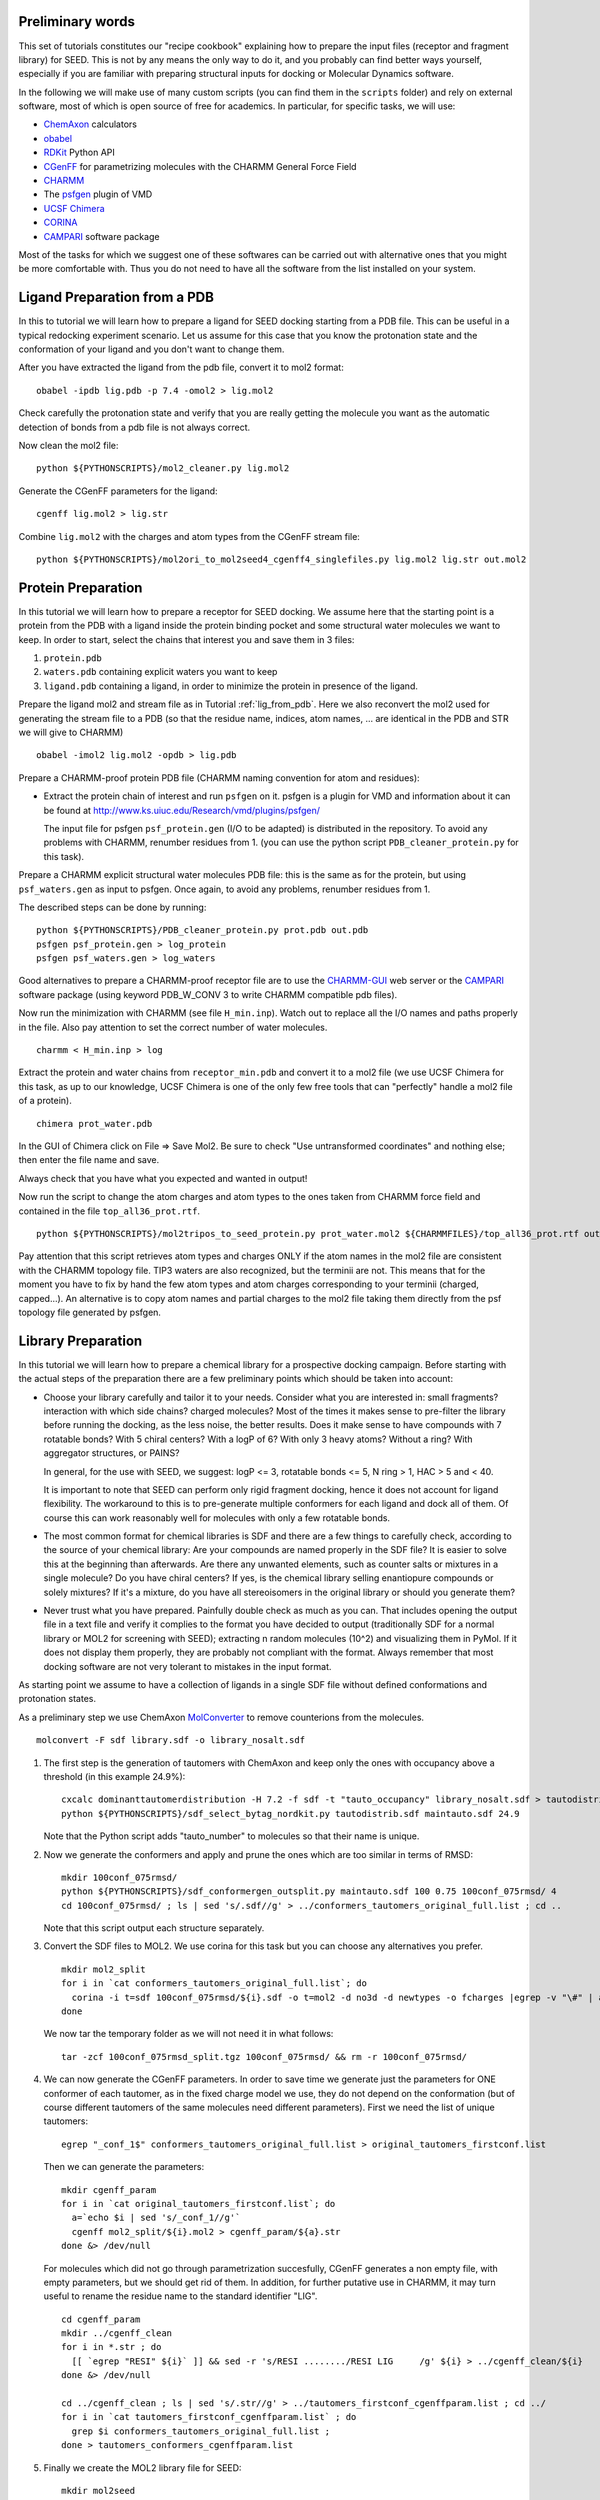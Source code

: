 Preliminary words
=================

This set of tutorials constitutes our "recipe cookbook" explaining how to 
prepare the input files (receptor and fragment library) for SEED. 
This is not by any means the only way to do it, 
and you probably can find better ways yourself, especially if you are familiar with 
preparing structural inputs for docking or Molecular Dynamics software. 

In the following we will make use of many custom scripts (you can find them 
in the ``scripts`` folder) and rely on external software, most of which is
open source of free for academics. In particular, for specific tasks, we will use:

* `ChemAxon <https://chemaxon.com/>`_ calculators
* `obabel <https://openbabel.org/docs/dev/Command-line_tools/babel.html>`_ 
* `RDKit <http://www.rdkit.org/docs/GettingStartedInPython.html>`_ Python API 
* `CGenFF <http://silcsbio.com/>`_ for parametrizing molecules with the CHARMM General Force Field
* `CHARMM <http://charmm.chemistry.harvard.edu/charmm_lite.php>`_ 
* The `psfgen <http://www.ks.uiuc.edu/Research/vmd/plugins/psfgen/>`_ plugin of VMD 
* `UCSF Chimera <https://www.cgl.ucsf.edu/chimera/download.html>`_
* `CORINA <https://www.mn-am.com/products/corina>`_
* `CAMPARI <http://campari.sourceforge.net/>`_ software package

Most of the tasks for which we suggest one of these softwares can be carried out 
with alternative ones that you might be more comfortable with. Thus you do not 
need to have all the software from the list installed on your system. 

.. _lig_from_pdb:

Ligand Preparation from a PDB 
=============================

In this to tutorial we will learn how to prepare a ligand for SEED docking 
starting from a PDB file. This can be useful in a typical redocking experiment
scenario.
Let us assume for this case that you know the protonation state and the conformation 
of your ligand and you don't want to change them.

After you have extracted the ligand from the pdb file, convert it to mol2 format:
::
  
  obabel -ipdb lig.pdb -p 7.4 -omol2 > lig.mol2
  
Check carefully the protonation state and verify that you are really getting 
the molecule you want as the automatic detection of bonds from a pdb file is not 
always correct.

Now clean the mol2 file:
::
  
  python ${PYTHONSCRIPTS}/mol2_cleaner.py lig.mol2

Generate the CGenFF parameters for the ligand:
::
  
  cgenff lig.mol2 > lig.str

Combine ``lig.mol2`` with the charges and atom types from the CGenFF stream file:
::
  
  python ${PYTHONSCRIPTS}/mol2ori_to_mol2seed4_cgenff4_singlefiles.py lig.mol2 lig.str out.mol2

Protein Preparation
===================

In this tutorial we will learn how to prepare a receptor for SEED docking.
We assume here that the starting point is a protein from the PDB 
with a ligand inside the protein binding pocket and some structural water molecules 
we want to keep. 
In order to start, select the chains that interest you and save them in 3 files: 

#.  ``protein.pdb`` 
#.  ``waters.pdb`` containing explicit waters you want to keep
#.  ``ligand.pdb`` containing a ligand, in order to minimize the protein 
    in presence of the ligand.
    
Prepare the ligand mol2 and stream file as in Tutorial :ref:`lig_from_pdb`.  Here we also reconvert 
the mol2 used for generating the stream file to a PDB 
(so that the residue name, indices, atom names, ... are identical in the PDB and 
STR we will give to CHARMM)
::
    
  obabel -imol2 lig.mol2 -opdb > lig.pdb

Prepare a CHARMM-proof protein PDB file (CHARMM naming convention for atom and residues): 

* Extract the protein chain of interest and run ``psfgen`` on it.
  psfgen is a plugin for VMD and information about it can be found at `<http://www.ks.uiuc.edu/Research/vmd/plugins/psfgen/>`_ 

  The input file for psfgen ``psf_protein.gen`` (I/O to be adapted) is 
  distributed in the repository.
  To avoid any problems with CHARMM, renumber residues from 1. 
  (you can use the python script ``PDB_cleaner_protein.py`` for this task).

Prepare a CHARMM  explicit structural water molecules PDB file: this is the same 
as for the protein, but using ``psf_waters.gen`` as input to psfgen.
Once again, to avoid any problems, renumber residues from 1.

The described steps can be done by running:
::
  
  python ${PYTHONSCRIPTS}/PDB_cleaner_protein.py prot.pdb out.pdb
  psfgen psf_protein.gen > log_protein
  psfgen psf_waters.gen > log_waters
  
Good alternatives to prepare a CHARMM-proof receptor file are to use the 
`CHARMM-GUI <http://www.charmm-gui.org/>`_ web server 
or the `CAMPARI <http://campari.sourceforge.net/>`_ software package (using keyword
PDB_W_CONV 3 to write CHARMM compatible pdb files).

Now run the minimization with CHARMM (see file ``H_min.inp``).
Watch out to replace all the I/O names and paths properly in the file.
Also pay attention to set the correct number of water molecules.
::
  
  charmm < H_min.inp > log

Extract the protein and water chains from ``receptor_min.pdb`` and convert it 
to a mol2 file (we use UCSF Chimera for this task, as up to our knowledge, 
UCSF Chimera is one of the only few free tools that can "perfectly" handle a mol2 
file of a protein).
::
  
  chimera prot_water.pdb 

In the GUI of Chimera click on File => Save Mol2. Be sure to check 
"Use untransformed coordinates" and nothing else;
then enter the file name and save.

Always check that you have what you expected and wanted in output!

Now run the script to change the atom charges and atom types to the ones taken from
CHARMM force field and contained in the file ``top_all36_prot.rtf``.
::
  
  python ${PYTHONSCRIPTS}/mol2tripos_to_seed_protein.py prot_water.mol2 ${CHARMMFILES}/top_all36_prot.rtf out_forseed.mol2

Pay attention that this script retrieves atom types and charges 
ONLY if the atom names in the mol2 file are consistent with the CHARMM topology file.
TIP3 waters are also recognized, but the terminii are not. 
This means that for the moment you have to fix by hand the few atom types 
and atom charges corresponding to your terminii (charged, capped...). 
An alternative is to copy atom names and partial charges to the mol2 file taking 
them directly from the psf topology file generated by psfgen.

Library Preparation
===================

In this tutorial we will learn how to prepare a chemical library for a 
prospective docking campaign. 
Before starting with the actual steps of the preparation  there are a few 
preliminary points which should be taken into account:

*   Choose your library carefully and tailor it to your needs. 
    Consider what  you are interested in: small fragments? 
    interaction with which side chains? charged molecules? Most of the times 
    it makes sense to pre-filter the library before running the docking, as the less 
    noise, the better results. Does it make sense to have compounds with 7 rotatable bonds? 
    With 5 chiral centers? With a logP of 6? With only 3 heavy atoms? Without a ring?
    With aggregator structures, or PAINS?
    
    In general, for the use with SEED, we suggest: logP <= 3, rotatable bonds <= 5, 
    N ring > 1, HAC > 5 and < 40.
    
    It is important to note that SEED can perform only rigid fragment docking, 
    hence it does not account for ligand flexibility. The workaround to this is to 
    pre-generate multiple conformers for each ligand and dock all of them. Of course
    this can work reasonably well for molecules with only a few rotatable bonds.

*   The most common format for chemical libraries is SDF and there are a few 
    things to carefully check, according to the source of your chemical library:
    Are your compounds are named properly in the SDF file? It is easier to solve 
    this at the beginning than afterwards. Are there any unwanted elements, such 
    as counter salts or mixtures in a single molecule? 
    Do you have chiral centers? If yes, is the chemical library selling enantiopure compounds or solely mixtures?
    If it's a mixture, do you have all stereoisomers in the original library or should you generate them?

*   Never trust what you have prepared. Painfully double check as much as you can.
    That includes opening the output file in a text file and verify it complies to 
    the format you have decided to output (traditionally SDF for a normal library 
    or MOL2 for screening with SEED); extracting n random molecules (10^2) and 
    visualizing them in PyMol. If it does not display them properly, they are probably not compliant 
    with the format. Always remember that most docking software are not very 
    tolerant to mistakes in the input format.

As starting point we assume to have a collection of ligands in a single SDF 
file without defined conformations and protonation states.

As a preliminary step we use ChemAxon `MolConverter <https://chemaxon.com/marvin-archive/latest/help/applications/molconvert.html>`_ 
to remove counterions from the molecules.
::
  
  molconvert -F sdf library.sdf -o library_nosalt.sdf
  
#.  The first step is the generation of tautomers with ChemAxon and keep only 
    the ones with occupancy above a threshold (in this example 24.9%):
    ::
      
      cxcalc dominanttautomerdistribution -H 7.2 -f sdf -t "tauto_occupancy" library_nosalt.sdf > tautodistrib.sdf
      python ${PYTHONSCRIPTS}/sdf_select_bytag_nordkit.py tautodistrib.sdf maintauto.sdf 24.9
      
    Note that the Python script adds "tauto_number" to molecules so that their name is unique.
#.  Now we generate the conformers and apply and prune the ones which are too similar 
    in terms of RMSD:
    ::
      
      mkdir 100conf_075rmsd/
      python ${PYTHONSCRIPTS}/sdf_conformergen_outsplit.py maintauto.sdf 100 0.75 100conf_075rmsd/ 4
      cd 100conf_075rmsd/ ; ls | sed 's/.sdf//g' > ../conformers_tautomers_original_full.list ; cd ..
    
    Note that this script output each structure separately.
#.  Convert the SDF files to MOL2. We use corina for this task but you can choose 
    any alternatives you prefer.
    ::
       
      mkdir mol2_split
      for i in `cat conformers_tautomers_original_full.list`; do
        corina -i t=sdf 100conf_075rmsd/${i}.sdf -o t=mol2 -d no3d -d newtypes -o fcharges |egrep -v "\#" | awk 'NF'  > mol2_split/${i}.mol2
      done
      
    We now tar the temporary folder as we will not need it in what follows:
    ::
      
      tar -zcf 100conf_075rmsd_split.tgz 100conf_075rmsd/ && rm -r 100conf_075rmsd/
      
#.  We can now generate the  CGenFF parameters. In order to save time we generate just the parameters 
    for ONE conformer of each tautomer, as in the fixed charge model we use, they 
    do not depend on the conformation 
    (but of course different tautomers of the same molecules need different parameters).
    First we need the list of unique tautomers:
    ::
      
      egrep "_conf_1$" conformers_tautomers_original_full.list > original_tautomers_firstconf.list
      
    Then we can generate the parameters:
    ::
      
      mkdir cgenff_param
      for i in `cat original_tautomers_firstconf.list`; do
        a=`echo $i | sed 's/_conf_1//g'`
        cgenff mol2_split/${i}.mol2 > cgenff_param/${a}.str
      done &> /dev/null
      
    For molecules which did not go through parametrization succesfully, 
    CGenFF generates a non empty file, with empty parameters, but we should get rid of them.
    In addition, for further putative use in CHARMM, it may turn useful to rename the
    residue name to the standard identifier "LIG".
    ::
      
      cd cgenff_param
      mkdir ../cgenff_clean
      for i in *.str ; do 
        [[ `egrep "RESI" ${i}` ]] && sed -r 's/RESI ......../RESI LIG     /g' ${i} > ../cgenff_clean/${i}
      done &> /dev/null
      
      cd ../cgenff_clean ; ls | sed 's/.str//g' > ../tautomers_firstconf_cgenffparam.list ; cd ../
      for i in `cat tautomers_firstconf_cgenffparam.list` ; do 
        grep $i conformers_tautomers_original_full.list ; 
      done > tautomers_conformers_cgenffparam.list
      
#.  Finally we create the MOL2 library file for SEED:
    ::
      
      mkdir mol2seed
      for i in `cat tautomers_conformers_cgenffparam.list` ; do
        a=`echo $i | sed -r 's/_conf_[0-9]*//g' `
        python ${PYTHONSCRIPTS}/mol2ori_to_mol2seed4_cgenff4_singlefiles.py mol2_split/${i}.mol2 cgenff_clean/${a}.str mol2seed/${i}_seed.mol2
      done
      
    At this point different conformer of the same fragment (or tautomer)
    have the same name . To avoid any ambiguity we rename them in the MOL2 file and 
    as a final step we reconcatenate all the files into a unique one.
    ::
      
      cd mol2seed ; for i in *; do sed -i "s/${i%_conf*}/${i%_seed.mol2}/" $i; done; cd ..
      cd mol2seed ; for i in * ; do cat $i >> ../library_seed.mol2 ; done ; cd ..

The chemical library is now ready to be docked by SEED.


      
    
      
    

